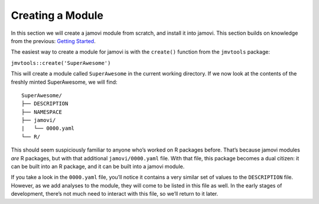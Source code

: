 .. sectionauthor:: Jonathon Love

=================
Creating a Module
=================

In this section we will create a jamovi module from scratch, and install
it into jamovi. This section builds on knowledge from the previous:
`Getting Started <tut_0101-getting-started.html>`__.

The easiest way to create a module for jamovi is with the ``create()``
function from the ``jmvtools`` package:

``jmvtools::create('SuperAwesome')``

This will create a module called ``SuperAwesome`` in the current working
directory. If we now look at the contents of the freshly minted
SuperAwesome, we will find:

::

   SuperAwesome/
   ├── DESCRIPTION
   ├── NAMESPACE
   ├── jamovi/
   |   └── 0000.yaml
   └── R/

This should seem suspiciously familiar to anyone who’s worked on R
packages before. That’s because jamovi modules *are* R packages, but
with that additional ``jamovi/0000.yaml`` file. With that file, this
package becomes a dual citizen: it can be built into an R package, and
it can be built into a jamovi module.

If you take a look in the ``0000.yaml`` file, you’ll notice it contains
a very similar set of values to the ``DESCRIPTION`` file. However, as we
add analyses to the module, they will come to be listed in this file as
well. In the early stages of development, there’s not much need to
interact with this file, so we’ll return to it later.
